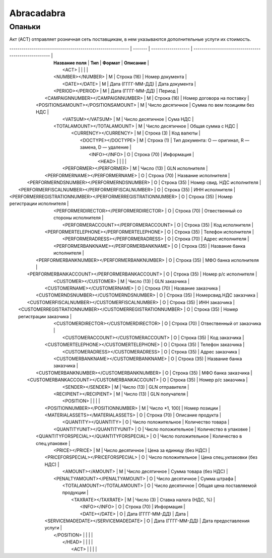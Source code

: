 ***********************************
Abracadabra
***********************************




Опаньки
=======================




Акт (ACT) отправляет розничная сеть поставщикам, в  нем указываются дополнительные услуги их стоимость.

| ----------------------------------------------------------- | ------- | ------------------- | ----------------------------------------------------- |
|                      **Название поля**                      | **Тип** |     **Формат**      |                     **Описание**                      |
|                              <ACT>                          |         |                     |                                                       |
|                      <NUMBER></NUMBER>                      |    М    |     Строка (16)     |                    Номер документа                    |
|                        <DATE></DATE>                        |    М    |  Дата (ГГГГ-ММ-ДД)  |                    Дата документа                     |
|                      <PERIOD></PERIOD>                      |    М    |  Дата (ГГГГ-ММ-ДД)  |                        Период                         |
|              <CAMPAIGNNUMBER></CAMPAIGNNUMBER>              |    М    |     Строка (16)     |              Номер договора на поставку               |
|             <POSITIONSAMOUNT></POSITIONSAMOUNT>             |    М    |  Число десятичное   |             Сумма по вем позициям без НДС             |
|                      <VATSUM></VATSUM>                      |    М    |  Число десятичное   |                       Сума НДС                        |
|                 <TOTALAMOUNT></TOTALAMOUNT>                 |    М    |  Число десятичное   |                   Общая сумма с НДС                   |
|                    <CURRENCY></CURRENCY>                    |    М    |     Строка (3)      |                      Код валюты                       |
|                     <DOCTYPE></DOCTYPE>                     |    М    |     Строка (1)      | Тип документа: O — оригинал, R — замена, D — удаление |
|                        <INFO></INFO>                        |    О    |     Строка (70)     |                      Информация                       |
|                              <HEAD>                         |         |                     |                                                       |
|                   <PERFORMER></PERFORMER>                   |    М    |     Число (13)      |                    GLN исполнителя                    |
|               <PERFORMERNAME></PERFORMERNAME>               |    О    |     Строка (70)     |                 Название исполнителя                  |
|          <PERFORMERNDSNUMBER></PERFORMERNDSNUMBER>          |    О    |     Строка (35)     |              Номер свид. НДС исполнителя              |
|       <PERFORMERFISCALNUMBER></PERFORMERFISCALNUMBER>       |    О    |     Строка (35)     |                    ИНН исполнителя                    |
| <PERFORMERREGISTRATIONNUMBER></PERFORMERREGISTRATIONNUMBER> |    О    |     Строка (35)     |             Номер регистрации исполнителя             |
|           <PERFORMERDIRECTOR></PERFORMERDIRECTOR>           |    О    |     Строка (70)     |          Отвественный со стороны исполнителя          |
|            <PERFORMERACCOUNT></PERFORMERACCOUNT>            |    О    |     Строка (35)     |                    Код исполнителя                    |
|          <PERFORMERTELEPHONE></PERFORMERTELEPHONE>          |    О    |     Строка (35)     |                  Телефон исполнителя                  |
|             <PERFORMERADRESS></PERFORMERADRESS>             |    О    |     Строка (70)     |                   Адрес исполнителя                   |
|           <PERFORMERBANKNAME></PERFORMERBANKNAME>           |    О    |     Строка (35)     |              Название банка исполнителя               |
|         <PERFORMERBANKNUMBER></PERFORMERBANKNUMBER>         |    О    |     Строка (35)     |                 МФО банка исполнителя                 |
|        <PERFORMERBANKACCOUNT></PERFORMERBANKACCOUNT>        |    О    |     Строка (35)     |                 Номер р/с исполнителя                 |
|                    <CUSTOMER></CUSTOMER>                    |    М    |     Число (13)      |                     GLN заказчика                     |
|                <CUSTOMERNAME></CUSTOMERNAME>                |    О    |     Строка (70)     |                  Название заказчика                   |
|           <CUSTOMERNDSNUMBER></CUSTOMERNDSNUMBER>           |    О    |     Строка (35)     |                Номерсвид.НДС заказчика                |
|        <CUSTOMERFISCALNUMBER></CUSTOMERFISCALNUMBER>        |    О    |     Строка (35)     |                     ИНН заказчика                     |
|  <CUSTOMERREGISTRATIONNUMBER></CUSTOMERREGISTRATIONNUMBER>  |    О    |     Строка (35)     |              Номер регистрации заказчика              |
|            <CUSTOMERDIRECTOR></CUSTOMERDIRECTOR>            |    О    |     Строка (70)     |               Отвественный от заказчика               |
|             <CUSTOMERACCOUNT></CUSTOMERACCOUNT>             |    О    |     Строка (35)     |                     Код заказчика                     |
|           <CUSTOMERTELEPHONE></CUSTOMERTELEPHONE>           |    О    |     Строка (35)     |                   Телефон заказчика                   |
|              <CUSTOMERADRESS></CUSTOMERADRESS>              |    О    |     Строка (35)     |                    Адрес заказчика                    |
|            <CUSTOMERBANKNAME></CUSTOMERBANKNAME>            |    О    |     Строка (35)     |               Название банка заказчика                |
|          <CUSTOMERBANKNUMBER></CUSTOMERBANKNUMBER>          |    О    |     Строка (35)     |                  МФО банка заказчика                  |
|         <CUSTOMERBANKACCOUNT></CUSTOMERBANKACCOUNT>         |    О    |     Строка (35)     |                  Номер р/с заказчика                  |
|                      <SENDER></SENDER>                      |    М    |     Число (13)      |                    GLN отправителя                    |
|                   <RECIPIENT></RECIPIENT>                   |    М    |     Число (13)      |                    GLN получателя                     |
|                            <POSITION>                       |         |                     |                                                       |
|              <POSITIONNUMBER></POSITIONNUMBER>              |    М    |   Число *1, 100]    |                     Номер позиции                     |
|              <MATERIALASSETS></MATERIALASSETS>              |    О    |     Строка (70)     |                   Описание продукта                   |
|                    <QUANTITY></QUANTITY>                    |    O    | Число положительное |                   Количество товара                   |
|                <QUANTITYUNIT></QUANTITYUNIT>                |    O    | Число положительное |                 Количество в упаковке                 |
|          <QUANTITYFORSPECIAL></QUANTITYFORSPECIAL>          |    O    | Число положительное |              Количество в спец.упаковке               |
|                       <PRICE></PRICE>                       |    М    |  Число десятичное   |               Цена за единицу (без НДС)               |
|             <PRICEFORSPECIAL></PRICEFORSPECIAL>             |    O    | Число положительное |             Цена спец.укпаковки (без НДС)             |
|                      <AMOUNT></AMOUNT>                      |    М    |  Число десятичное   |                Сумма товара (без НДС)                 |
|               <PENALTYAMOUNT></PENALTYAMOUNT>               |    О    |  Число десятичное   |                     Сумма штрафа                      |
|                 <TOTALAMOUNT></TOTALAMOUNT>                 |    О    |  Число десятичное   |           Общая цена поставляемой продукции           |
|                     <TAXRATE></TAXRATE>                     |    М    |      Число (3)      |                Ставка налога (НДС, %)                 |
|                        <INFO></INFO>                        |    О    |     Строка (70)     |                      Информация                       |
|                        <DATE></DATE>                        |    О    |  Дата (ГГГГ-ММ-ДД)  |                         Дата                          |
|             <SERVICEMADEDATE></SERVICEMADEDATE>             |    О    |  Дата (ГГГГ-ММ-ДД)  |              Дата предоставления услуги               |
|                           </POSITION>                       |         |                     |                                                       |
|                             </HEAD>                         |         |                     |                                                       |
|                              <ACT>                          |         |                     |                                                       |
